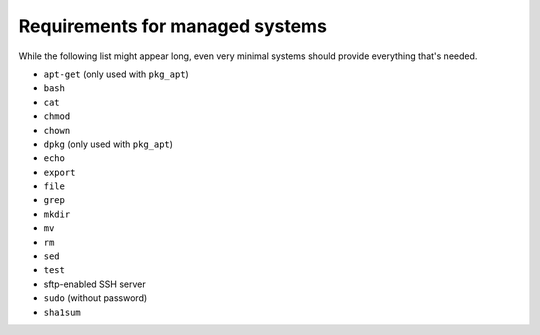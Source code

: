 Requirements for managed systems
================================

While the following list might appear long, even very minimal systems should provide everything that's needed.

* ``apt-get`` (only used with ``pkg_apt``)
* ``bash``
* ``cat``
* ``chmod``
* ``chown``
* ``dpkg`` (only used with ``pkg_apt``)
* ``echo``
* ``export``
* ``file``
* ``grep``
* ``mkdir``
* ``mv``
* ``rm``
* ``sed``
* ``test``
* sftp-enabled SSH server
* ``sudo`` (without password)
* ``sha1sum``
